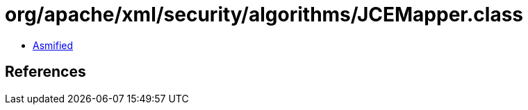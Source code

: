 = org/apache/xml/security/algorithms/JCEMapper.class

 - link:JCEMapper-asmified.java[Asmified]

== References

